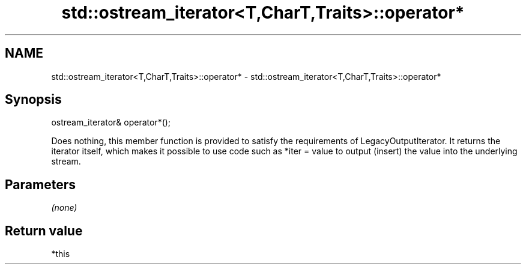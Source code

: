 .TH std::ostream_iterator<T,CharT,Traits>::operator* 3 "2020.03.24" "http://cppreference.com" "C++ Standard Libary"
.SH NAME
std::ostream_iterator<T,CharT,Traits>::operator* \- std::ostream_iterator<T,CharT,Traits>::operator*

.SH Synopsis

ostream_iterator& operator*();

Does nothing, this member function is provided to satisfy the requirements of LegacyOutputIterator.
It returns the iterator itself, which makes it possible to use code such as *iter = value to output (insert) the value into the underlying stream.

.SH Parameters

\fI(none)\fP

.SH Return value

*this



